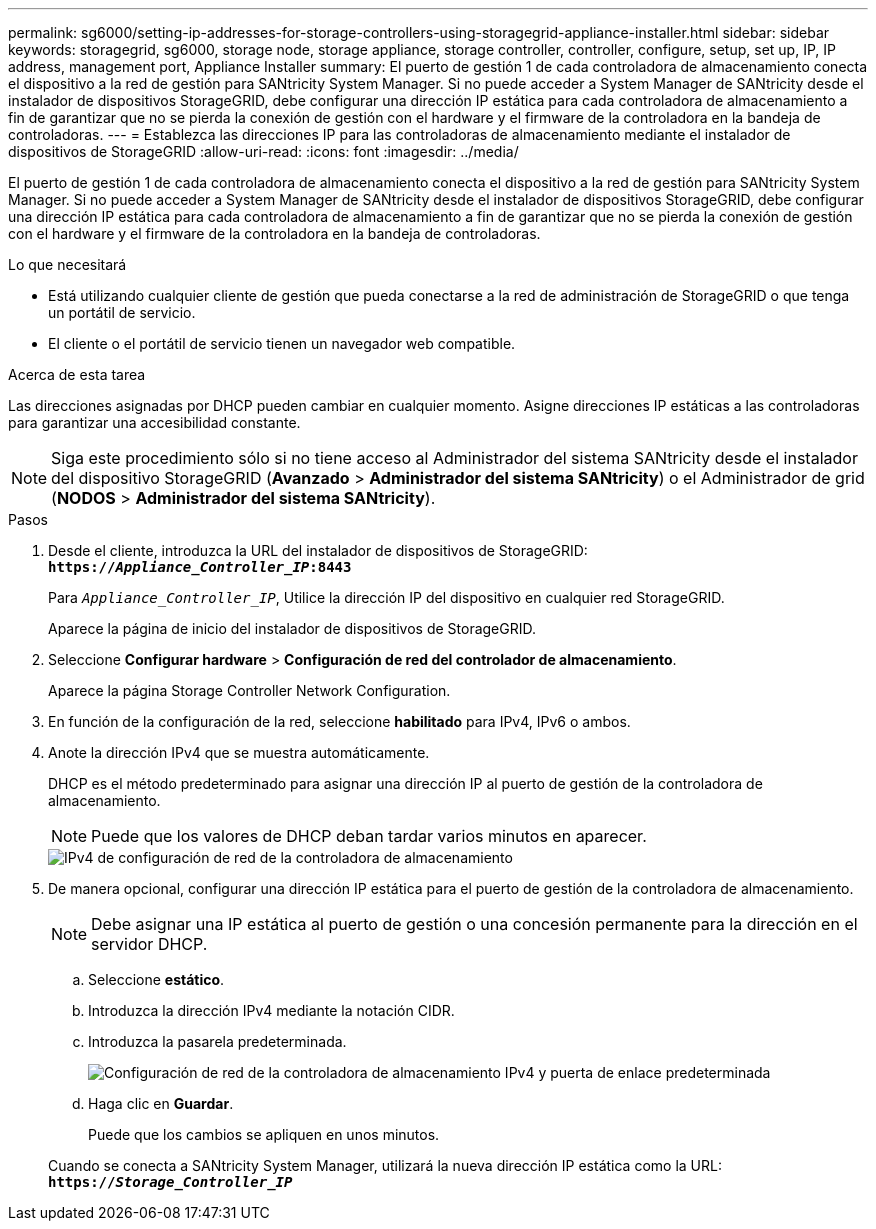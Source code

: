 ---
permalink: sg6000/setting-ip-addresses-for-storage-controllers-using-storagegrid-appliance-installer.html 
sidebar: sidebar 
keywords: storagegrid, sg6000, storage node, storage appliance, storage controller, controller, configure, setup, set up, IP, IP address, management port, Appliance Installer 
summary: El puerto de gestión 1 de cada controladora de almacenamiento conecta el dispositivo a la red de gestión para SANtricity System Manager. Si no puede acceder a System Manager de SANtricity desde el instalador de dispositivos StorageGRID, debe configurar una dirección IP estática para cada controladora de almacenamiento a fin de garantizar que no se pierda la conexión de gestión con el hardware y el firmware de la controladora en la bandeja de controladoras. 
---
= Establezca las direcciones IP para las controladoras de almacenamiento mediante el instalador de dispositivos de StorageGRID
:allow-uri-read: 
:icons: font
:imagesdir: ../media/


[role="lead"]
El puerto de gestión 1 de cada controladora de almacenamiento conecta el dispositivo a la red de gestión para SANtricity System Manager. Si no puede acceder a System Manager de SANtricity desde el instalador de dispositivos StorageGRID, debe configurar una dirección IP estática para cada controladora de almacenamiento a fin de garantizar que no se pierda la conexión de gestión con el hardware y el firmware de la controladora en la bandeja de controladoras.

.Lo que necesitará
* Está utilizando cualquier cliente de gestión que pueda conectarse a la red de administración de StorageGRID o que tenga un portátil de servicio.
* El cliente o el portátil de servicio tienen un navegador web compatible.


.Acerca de esta tarea
Las direcciones asignadas por DHCP pueden cambiar en cualquier momento. Asigne direcciones IP estáticas a las controladoras para garantizar una accesibilidad constante.


NOTE: Siga este procedimiento sólo si no tiene acceso al Administrador del sistema SANtricity desde el instalador del dispositivo StorageGRID (*Avanzado* > *Administrador del sistema SANtricity*) o el Administrador de grid (*NODOS* > *Administrador del sistema SANtricity*).

.Pasos
. Desde el cliente, introduzca la URL del instalador de dispositivos de StorageGRID: +
`*https://_Appliance_Controller_IP_:8443*`
+
Para `_Appliance_Controller_IP_`, Utilice la dirección IP del dispositivo en cualquier red StorageGRID.

+
Aparece la página de inicio del instalador de dispositivos de StorageGRID.

. Seleccione *Configurar hardware* > *Configuración de red del controlador de almacenamiento*.
+
Aparece la página Storage Controller Network Configuration.

. En función de la configuración de la red, seleccione *habilitado* para IPv4, IPv6 o ambos.
. Anote la dirección IPv4 que se muestra automáticamente.
+
DHCP es el método predeterminado para asignar una dirección IP al puerto de gestión de la controladora de almacenamiento.

+

NOTE: Puede que los valores de DHCP deban tardar varios minutos en aparecer.

+
image::../media/storage_controller_network_config_ipv4.gif[IPv4 de configuración de red de la controladora de almacenamiento]

. De manera opcional, configurar una dirección IP estática para el puerto de gestión de la controladora de almacenamiento.
+

NOTE: Debe asignar una IP estática al puerto de gestión o una concesión permanente para la dirección en el servidor DHCP.

+
.. Seleccione *estático*.
.. Introduzca la dirección IPv4 mediante la notación CIDR.
.. Introduzca la pasarela predeterminada.
+
image::../media/storage_controller_ipv4_and_def_gateway.gif[Configuración de red de la controladora de almacenamiento IPv4 y puerta de enlace predeterminada]

.. Haga clic en *Guardar*.
+
Puede que los cambios se apliquen en unos minutos.

+
Cuando se conecta a SANtricity System Manager, utilizará la nueva dirección IP estática como la URL: +
`*https://_Storage_Controller_IP_*`




